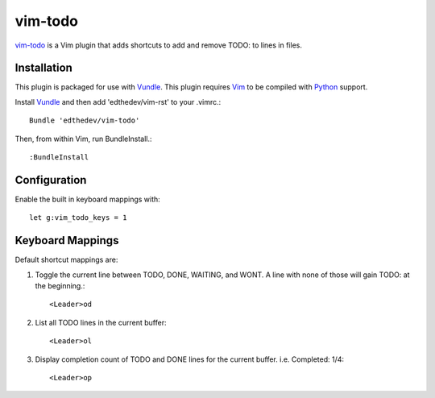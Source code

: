 vim-todo
========

vim-todo_ is a Vim plugin that adds shortcuts 
to add and remove TODO: to lines in files.

.. _vim-todo: http://github.com/edthedev/vim-todo

Installation 
-----------------------------
This plugin is packaged for use with Vundle_.
This plugin requires Vim_ to be compiled with Python_ support.

.. _Vim: http://vim.org/about.php
.. _Python: http://python.org
.. _Vundle: https://github.com/gmarik/vundle/blob/master/README.md 

Install Vundle_ and then add 'edthedev/vim-rst' to your .vimrc.::

    Bundle 'edthedev/vim-todo'

Then, from within Vim, run BundleInstall.::

    :BundleInstall

Configuration
--------------

Enable the built in keyboard mappings with::

	let g:vim_todo_keys = 1

Keyboard Mappings
------------------

Default shortcut mappings are:

1. Toggle the current line between TODO, DONE, WAITING, and WONT.  A line with none of those will gain TODO: at the beginning.::

	<Leader>od 

2. List all TODO lines in the current buffer::

	<Leader>ol

3. Display completion count of TODO and DONE lines for the current buffer. i.e. Completed: 1/4::

    <Leader>op
